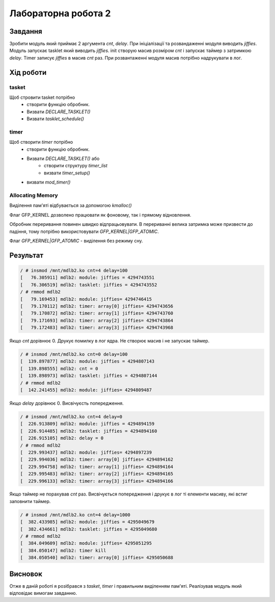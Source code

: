 Лабораторна робота 2
====================

Завдання
--------
Зробити модуль який приймає 2 аргумента *cnt*, *delay*.
При ініціалізації та розвандаженні модуля виводить *jiffies*.
Модуль запускає tasklet який виводить *jiffies*.
init створую масив розміром *cnt* і запускає таймер з затримкою *delay*.
Timer записує *jiffies* в масив *cnt* раз.
При розвантаженні модуля масив потрібно надрукувати в лог.

Xiд роботи
----------

tasket
~~~~~~
Щоб стровити tasket потрібно
 - створити функцію обробник.
 - Визвати `DECLARE_TASKLET()`
 - Визвати `tasklet_schedule()`

timer
~~~~~
Щоб створити *timer* потрібно
 - створити функцію обробник.
 - Визвати `DECLARE_TASKLET()` або 
    - створити структуру `timer_list`
    - визвати `timer_setup()`
 - визвати `mod_timer()`

Allocating Memory
~~~~~~~~~~~~~~~~~

Виділення пам'яті відбувається за допомогою `kmalloc()`

Флаг GFP_KERNEL дозволено працювати як фоновому, так і прямому відновлення.

Обробник переривання повинен швидко відпрацьовувати.
В перериванні велика затримка може призвести до падіння, тому потрібно використовувати `GFP_KERNEL|GFP_ATOMIC`.

Флаг `GFP_KERNEL|GFP_ATOMIC` - виділення без режиму сну.

Результат
---------

.. code-block::

   / # insmod /mnt/mdlb2.ko cnt=4 delay=100
   [   76.305911] mdlb2: module: jiffies = 4294743551
   [   76.306519] mdlb2: tasklet: jiffies = 4294743552
   / # rmmod mdlb2
   [   79.169453] mdlb2: module: jiffies= 4294746415
   [   79.170112] mdlb2: timer: array[0] jiffies= 4294743656
   [   79.170872] mdlb2: timer: array[1] jiffies= 4294743760
   [   79.171693] mdlb2: timer: array[2] jiffies= 4294743864
   [   79.172483] mdlb2: timer: array[3] jiffies= 4294743968


Якщо *cnt* дорівнює 0. Друкує помилку в лог ядра.
Не створює масив і не запускає таймер.

.. code-block::

   / # insmod /mnt/mdlb2.ko cnt=0 delay=100
   [  139.897877] mdlb2: module: jiffies = 4294807143
   [  139.898555] mdlb2: cnt = 0
   [  139.898973] mdlb2: tasklet: jiffies = 4294807144
   / # rmmod mdlb2
   [  142.241455] mdlb2: module: jiffies= 4294809487

Якщо *delay* дорівнює 0. Висвічуєсть попередження.

.. code-block::

   / # insmod /mnt/mdlb2.ko cnt=4 delay=0
   [  226.913809] mdlb2: module: jiffies = 4294894159
   [  226.914485] mdlb2: tasklet: jiffies = 4294894160
   [  226.915105] mdlb2: delay = 0
   / # rmmod mdlb2
   [  229.993437] mdlb2: module: jiffies= 4294897239
   [  229.994036] mdlb2: timer: array[0] jiffies= 4294894162
   [  229.994758] mdlb2: timer: array[1] jiffies= 4294894164
   [  229.995483] mdlb2: timer: array[2] jiffies= 4294894165
   [  229.996133] mdlb2: timer: array[3] jiffies= 4294894166

Якщо таймер не порахував *cnt* раз.
Висвічується попередження і друкує в лог ті елементи масиву, які встиг заповнити таймер.

.. code-block::

   / # insmod /mnt/mdlb2.ko cnt=4 delay=1000
   [  382.433985] mdlb2: module: jiffies = 4295049679
   [  382.434661] mdlb2: tasklet: jiffies = 4295049680
   / # rmmod mdlb2
   [  384.049609] mdlb2: module: jiffies= 4295051295
   [  384.050147] mdlb2: timer kill
   [  384.050540] mdlb2: timer: array[0] jiffies= 4295050688

Висновок
--------
Отже в даній роботі я розібрався з *tasket*, *timer* і правильним виділенням пам'яті.
Реалізував модуль який відповідає вимогам завданню.

